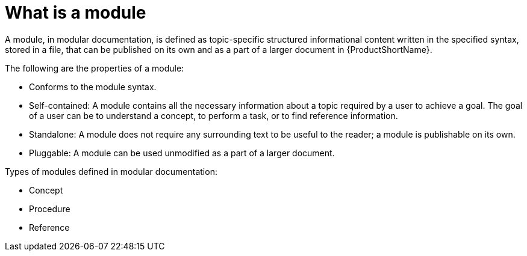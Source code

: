 [id='what-is-a-module_{context}']
= What is a module

A module, in modular documentation, is defined as topic-specific structured informational content written in the specified syntax, stored in a file, that can be published on its own and as a part of a larger document in {ProductShortName}.

The following are the properties of a module:

* Conforms to the module syntax.
* Self-contained: A module contains all the necessary information about a topic required by a user to achieve a goal. The goal of a user can be to understand a concept, to perform a task, or to find reference information.
* Standalone: A module does not require any surrounding text to be useful to the reader; a module is publishable on its own.
* Pluggable: A module can be used unmodified as a part of a larger document.

Types of modules defined in modular documentation:

* Concept
* Procedure
* Reference

// TBU Examples